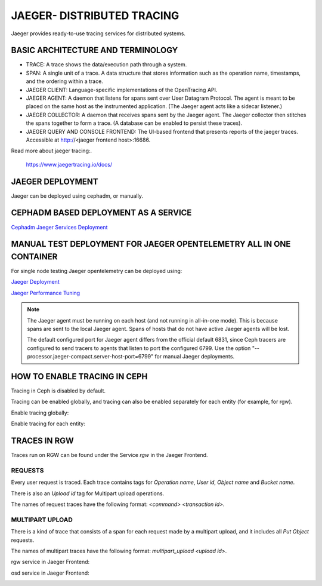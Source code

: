 JAEGER- DISTRIBUTED TRACING
===========================

Jaeger provides ready-to-use tracing services for distributed systems. 

BASIC ARCHITECTURE AND TERMINOLOGY
----------------------------------

* TRACE: A trace shows the data/execution path through a system.
* SPAN: A single unit of a trace. A data structure that stores information such
  as the operation name, timestamps, and the ordering within a trace.
* JAEGER CLIENT: Language-specific implementations of the OpenTracing API.
* JAEGER AGENT: A daemon that listens for spans sent over User Datagram
  Protocol. The agent is meant to be placed on the same host as the
  instrumented application. (The Jaeger agent acts like a sidecar listener.)
* JAEGER COLLECTOR: A daemon that receives spans sent by the Jaeger agent. The
  Jaeger collector then stitches the spans together to form a trace. (A database
  can be enabled to persist these traces).
* JAEGER QUERY AND CONSOLE FRONTEND: The UI-based frontend that presents
  reports of the jaeger traces. Accessible at  http://<jaeger frontend host>:16686.

Read more about jaeger tracing:.

  https://www.jaegertracing.io/docs/

JAEGER DEPLOYMENT
-----------------

Jaeger can be deployed using cephadm, or manually.

CEPHADM BASED DEPLOYMENT AS A SERVICE
-------------------------------------

`Cephadm Jaeger Services Deployment <../cephadm/services/tracing/>`_


MANUAL TEST DEPLOYMENT FOR JAEGER OPENTELEMETRY ALL IN ONE CONTAINER
--------------------------------------------------------------------

For single node testing Jaeger opentelemetry can be deployed using:

.. prompt:: bash $

   docker run -d --name jaeger \
  -e COLLECTOR_ZIPKIN_HOST_PORT=:9411 \
  -e COLLECTOR_OTLP_ENABLED=true \
  -p 6799:6799/udp \
  -p 6832:6832/udp \
  -p 5778:5778 \
  -p 16686:16686 \
  -p 4317:4317 \
  -p 4318:4318 \
  -p 14250:14250 \
  -p 14268:14268 \
  -p 14269:14269 \
  -p 9411:9411 \
  jaegertracing/all-in-one:latest --processor.jaeger-compact.server-host-port=6799


`Jaeger Deployment <https://www.jaegertracing.io/docs/1.25/deployment/>`_

`Jaeger Performance Tuning <https://www.jaegertracing.io/docs/1.25/performance-tuning/>`_

.. note::

  The Jaeger agent must be running on each host (and not running in all-in-one
  mode). This is because spans are sent to the local Jaeger agent. Spans of
  hosts that do not have active Jaeger agents will be lost.

  The default configured port for Jaeger agent differs from the official default
  6831, since Ceph tracers are configured to send tracers to agents that listen
  to port the configured 6799. Use the option "--processor.jaeger-compact.server-host-port=6799" for manual Jaeger
  deployments.

.. _jaegertracing-enable:

HOW TO ENABLE TRACING IN CEPH
-----------------------------

Tracing in Ceph is disabled by default.

Tracing can be enabled globally, and tracing can also be enabled separately for
each entity (for example, for rgw).

Enable tracing globally:

.. prompt:: bash $

   ceph config set global jaeger_tracing_enable true


Enable tracing for each entity:

.. prompt:: bash $

   ceph config set <entity> jaeger_tracing_enable true


TRACES IN RGW
-------------

Traces run on RGW can be found under the Service `rgw` in the Jaeger Frontend.

REQUESTS
^^^^^^^^
Every user request is traced. Each trace contains tags for `Operation name`,
`User id`, `Object name` and `Bucket name`.

There is also an `Upload id` tag for Multipart upload operations.

The names of request traces have the following format: `<command> <transaction
id>`.

MULTIPART UPLOAD
^^^^^^^^^^^^^^^^
There is a kind of trace that consists of a span for each request made by a
multipart upload, and it includes all `Put Object` requests.

The names of multipart traces have the following format: `multipart_upload
<upload id>`.


rgw service in Jaeger Frontend:

.. image:: ./rgw_jaeger.png
  :width: 400


osd service in Jaeger Frontend:

.. image:: ./osd_jaeger.png
  :width: 400

